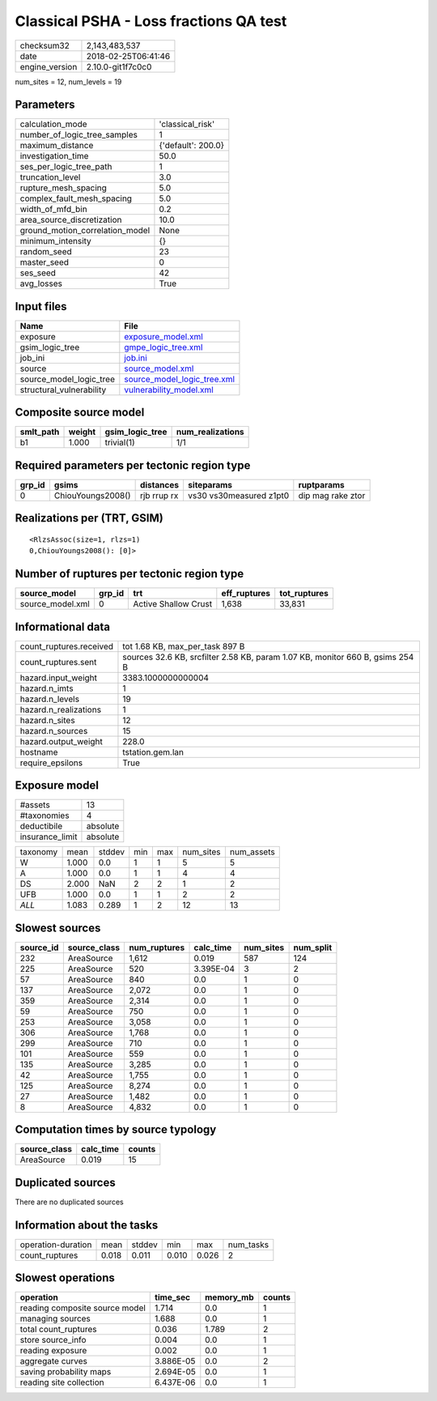 Classical PSHA - Loss fractions QA test
=======================================

============== ===================
checksum32     2,143,483,537      
date           2018-02-25T06:41:46
engine_version 2.10.0-git1f7c0c0  
============== ===================

num_sites = 12, num_levels = 19

Parameters
----------
=============================== ==================
calculation_mode                'classical_risk'  
number_of_logic_tree_samples    1                 
maximum_distance                {'default': 200.0}
investigation_time              50.0              
ses_per_logic_tree_path         1                 
truncation_level                3.0               
rupture_mesh_spacing            5.0               
complex_fault_mesh_spacing      5.0               
width_of_mfd_bin                0.2               
area_source_discretization      10.0              
ground_motion_correlation_model None              
minimum_intensity               {}                
random_seed                     23                
master_seed                     0                 
ses_seed                        42                
avg_losses                      True              
=============================== ==================

Input files
-----------
======================== ============================================================
Name                     File                                                        
======================== ============================================================
exposure                 `exposure_model.xml <exposure_model.xml>`_                  
gsim_logic_tree          `gmpe_logic_tree.xml <gmpe_logic_tree.xml>`_                
job_ini                  `job.ini <job.ini>`_                                        
source                   `source_model.xml <source_model.xml>`_                      
source_model_logic_tree  `source_model_logic_tree.xml <source_model_logic_tree.xml>`_
structural_vulnerability `vulnerability_model.xml <vulnerability_model.xml>`_        
======================== ============================================================

Composite source model
----------------------
========= ====== =============== ================
smlt_path weight gsim_logic_tree num_realizations
========= ====== =============== ================
b1        1.000  trivial(1)      1/1             
========= ====== =============== ================

Required parameters per tectonic region type
--------------------------------------------
====== ================= =========== ======================= =================
grp_id gsims             distances   siteparams              ruptparams       
====== ================= =========== ======================= =================
0      ChiouYoungs2008() rjb rrup rx vs30 vs30measured z1pt0 dip mag rake ztor
====== ================= =========== ======================= =================

Realizations per (TRT, GSIM)
----------------------------

::

  <RlzsAssoc(size=1, rlzs=1)
  0,ChiouYoungs2008(): [0]>

Number of ruptures per tectonic region type
-------------------------------------------
================ ====== ==================== ============ ============
source_model     grp_id trt                  eff_ruptures tot_ruptures
================ ====== ==================== ============ ============
source_model.xml 0      Active Shallow Crust 1,638        33,831      
================ ====== ==================== ============ ============

Informational data
------------------
======================= =============================================================================
count_ruptures.received tot 1.68 KB, max_per_task 897 B                                              
count_ruptures.sent     sources 32.6 KB, srcfilter 2.58 KB, param 1.07 KB, monitor 660 B, gsims 254 B
hazard.input_weight     3383.1000000000004                                                           
hazard.n_imts           1                                                                            
hazard.n_levels         19                                                                           
hazard.n_realizations   1                                                                            
hazard.n_sites          12                                                                           
hazard.n_sources        15                                                                           
hazard.output_weight    228.0                                                                        
hostname                tstation.gem.lan                                                             
require_epsilons        True                                                                         
======================= =============================================================================

Exposure model
--------------
=============== ========
#assets         13      
#taxonomies     4       
deductibile     absolute
insurance_limit absolute
=============== ========

======== ===== ====== === === ========= ==========
taxonomy mean  stddev min max num_sites num_assets
W        1.000 0.0    1   1   5         5         
A        1.000 0.0    1   1   4         4         
DS       2.000 NaN    2   2   1         2         
UFB      1.000 0.0    1   1   2         2         
*ALL*    1.083 0.289  1   2   12        13        
======== ===== ====== === === ========= ==========

Slowest sources
---------------
========= ============ ============ ========= ========= =========
source_id source_class num_ruptures calc_time num_sites num_split
========= ============ ============ ========= ========= =========
232       AreaSource   1,612        0.019     587       124      
225       AreaSource   520          3.395E-04 3         2        
57        AreaSource   840          0.0       1         0        
137       AreaSource   2,072        0.0       1         0        
359       AreaSource   2,314        0.0       1         0        
59        AreaSource   750          0.0       1         0        
253       AreaSource   3,058        0.0       1         0        
306       AreaSource   1,768        0.0       1         0        
299       AreaSource   710          0.0       1         0        
101       AreaSource   559          0.0       1         0        
135       AreaSource   3,285        0.0       1         0        
42        AreaSource   1,755        0.0       1         0        
125       AreaSource   8,274        0.0       1         0        
27        AreaSource   1,482        0.0       1         0        
8         AreaSource   4,832        0.0       1         0        
========= ============ ============ ========= ========= =========

Computation times by source typology
------------------------------------
============ ========= ======
source_class calc_time counts
============ ========= ======
AreaSource   0.019     15    
============ ========= ======

Duplicated sources
------------------
There are no duplicated sources

Information about the tasks
---------------------------
================== ===== ====== ===== ===== =========
operation-duration mean  stddev min   max   num_tasks
count_ruptures     0.018 0.011  0.010 0.026 2        
================== ===== ====== ===== ===== =========

Slowest operations
------------------
============================== ========= ========= ======
operation                      time_sec  memory_mb counts
============================== ========= ========= ======
reading composite source model 1.714     0.0       1     
managing sources               1.688     0.0       1     
total count_ruptures           0.036     1.789     2     
store source_info              0.004     0.0       1     
reading exposure               0.002     0.0       1     
aggregate curves               3.886E-05 0.0       2     
saving probability maps        2.694E-05 0.0       1     
reading site collection        6.437E-06 0.0       1     
============================== ========= ========= ======
